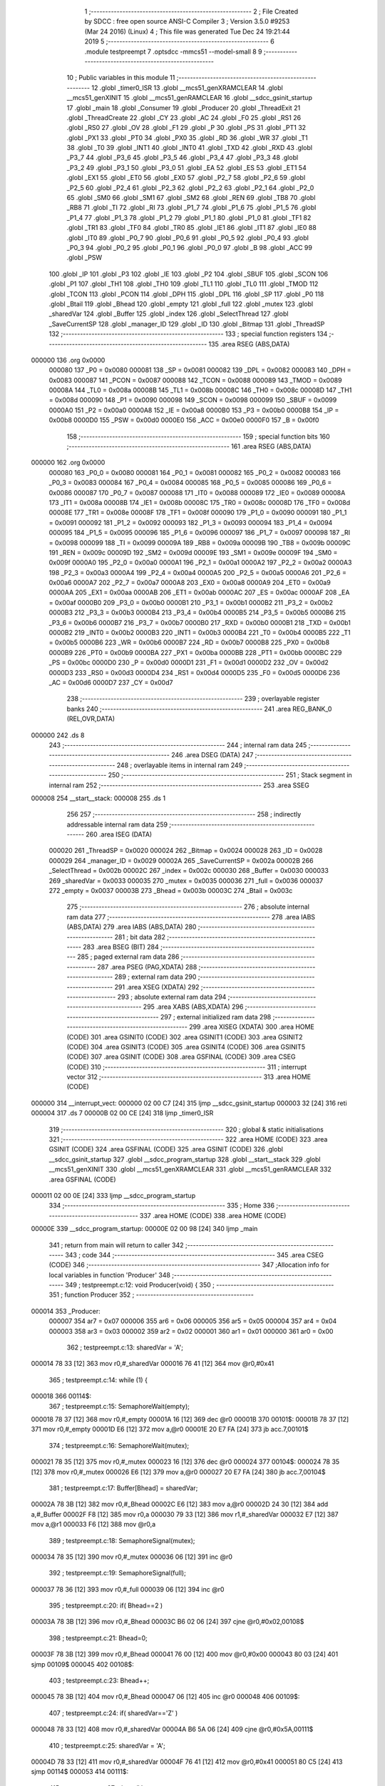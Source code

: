                                       1 ;--------------------------------------------------------
                                      2 ; File Created by SDCC : free open source ANSI-C Compiler
                                      3 ; Version 3.5.0 #9253 (Mar 24 2016) (Linux)
                                      4 ; This file was generated Tue Dec 24 19:21:44 2019
                                      5 ;--------------------------------------------------------
                                      6 	.module testpreempt
                                      7 	.optsdcc -mmcs51 --model-small
                                      8 	
                                      9 ;--------------------------------------------------------
                                     10 ; Public variables in this module
                                     11 ;--------------------------------------------------------
                                     12 	.globl _timer0_ISR
                                     13 	.globl __mcs51_genXRAMCLEAR
                                     14 	.globl __mcs51_genXINIT
                                     15 	.globl __mcs51_genRAMCLEAR
                                     16 	.globl __sdcc_gsinit_startup
                                     17 	.globl _main
                                     18 	.globl _Consumer
                                     19 	.globl _Producer
                                     20 	.globl _ThreadExit
                                     21 	.globl _ThreadCreate
                                     22 	.globl _CY
                                     23 	.globl _AC
                                     24 	.globl _F0
                                     25 	.globl _RS1
                                     26 	.globl _RS0
                                     27 	.globl _OV
                                     28 	.globl _F1
                                     29 	.globl _P
                                     30 	.globl _PS
                                     31 	.globl _PT1
                                     32 	.globl _PX1
                                     33 	.globl _PT0
                                     34 	.globl _PX0
                                     35 	.globl _RD
                                     36 	.globl _WR
                                     37 	.globl _T1
                                     38 	.globl _T0
                                     39 	.globl _INT1
                                     40 	.globl _INT0
                                     41 	.globl _TXD
                                     42 	.globl _RXD
                                     43 	.globl _P3_7
                                     44 	.globl _P3_6
                                     45 	.globl _P3_5
                                     46 	.globl _P3_4
                                     47 	.globl _P3_3
                                     48 	.globl _P3_2
                                     49 	.globl _P3_1
                                     50 	.globl _P3_0
                                     51 	.globl _EA
                                     52 	.globl _ES
                                     53 	.globl _ET1
                                     54 	.globl _EX1
                                     55 	.globl _ET0
                                     56 	.globl _EX0
                                     57 	.globl _P2_7
                                     58 	.globl _P2_6
                                     59 	.globl _P2_5
                                     60 	.globl _P2_4
                                     61 	.globl _P2_3
                                     62 	.globl _P2_2
                                     63 	.globl _P2_1
                                     64 	.globl _P2_0
                                     65 	.globl _SM0
                                     66 	.globl _SM1
                                     67 	.globl _SM2
                                     68 	.globl _REN
                                     69 	.globl _TB8
                                     70 	.globl _RB8
                                     71 	.globl _TI
                                     72 	.globl _RI
                                     73 	.globl _P1_7
                                     74 	.globl _P1_6
                                     75 	.globl _P1_5
                                     76 	.globl _P1_4
                                     77 	.globl _P1_3
                                     78 	.globl _P1_2
                                     79 	.globl _P1_1
                                     80 	.globl _P1_0
                                     81 	.globl _TF1
                                     82 	.globl _TR1
                                     83 	.globl _TF0
                                     84 	.globl _TR0
                                     85 	.globl _IE1
                                     86 	.globl _IT1
                                     87 	.globl _IE0
                                     88 	.globl _IT0
                                     89 	.globl _P0_7
                                     90 	.globl _P0_6
                                     91 	.globl _P0_5
                                     92 	.globl _P0_4
                                     93 	.globl _P0_3
                                     94 	.globl _P0_2
                                     95 	.globl _P0_1
                                     96 	.globl _P0_0
                                     97 	.globl _B
                                     98 	.globl _ACC
                                     99 	.globl _PSW
                                    100 	.globl _IP
                                    101 	.globl _P3
                                    102 	.globl _IE
                                    103 	.globl _P2
                                    104 	.globl _SBUF
                                    105 	.globl _SCON
                                    106 	.globl _P1
                                    107 	.globl _TH1
                                    108 	.globl _TH0
                                    109 	.globl _TL1
                                    110 	.globl _TL0
                                    111 	.globl _TMOD
                                    112 	.globl _TCON
                                    113 	.globl _PCON
                                    114 	.globl _DPH
                                    115 	.globl _DPL
                                    116 	.globl _SP
                                    117 	.globl _P0
                                    118 	.globl _Btail
                                    119 	.globl _Bhead
                                    120 	.globl _empty
                                    121 	.globl _full
                                    122 	.globl _mutex
                                    123 	.globl _sharedVar
                                    124 	.globl _Buffer
                                    125 	.globl _index
                                    126 	.globl _SelectThread
                                    127 	.globl _SaveCurrentSP
                                    128 	.globl _manager_ID
                                    129 	.globl _ID
                                    130 	.globl _Bitmap
                                    131 	.globl _ThreadSP
                                    132 ;--------------------------------------------------------
                                    133 ; special function registers
                                    134 ;--------------------------------------------------------
                                    135 	.area RSEG    (ABS,DATA)
      000000                        136 	.org 0x0000
                           000080   137 _P0	=	0x0080
                           000081   138 _SP	=	0x0081
                           000082   139 _DPL	=	0x0082
                           000083   140 _DPH	=	0x0083
                           000087   141 _PCON	=	0x0087
                           000088   142 _TCON	=	0x0088
                           000089   143 _TMOD	=	0x0089
                           00008A   144 _TL0	=	0x008a
                           00008B   145 _TL1	=	0x008b
                           00008C   146 _TH0	=	0x008c
                           00008D   147 _TH1	=	0x008d
                           000090   148 _P1	=	0x0090
                           000098   149 _SCON	=	0x0098
                           000099   150 _SBUF	=	0x0099
                           0000A0   151 _P2	=	0x00a0
                           0000A8   152 _IE	=	0x00a8
                           0000B0   153 _P3	=	0x00b0
                           0000B8   154 _IP	=	0x00b8
                           0000D0   155 _PSW	=	0x00d0
                           0000E0   156 _ACC	=	0x00e0
                           0000F0   157 _B	=	0x00f0
                                    158 ;--------------------------------------------------------
                                    159 ; special function bits
                                    160 ;--------------------------------------------------------
                                    161 	.area RSEG    (ABS,DATA)
      000000                        162 	.org 0x0000
                           000080   163 _P0_0	=	0x0080
                           000081   164 _P0_1	=	0x0081
                           000082   165 _P0_2	=	0x0082
                           000083   166 _P0_3	=	0x0083
                           000084   167 _P0_4	=	0x0084
                           000085   168 _P0_5	=	0x0085
                           000086   169 _P0_6	=	0x0086
                           000087   170 _P0_7	=	0x0087
                           000088   171 _IT0	=	0x0088
                           000089   172 _IE0	=	0x0089
                           00008A   173 _IT1	=	0x008a
                           00008B   174 _IE1	=	0x008b
                           00008C   175 _TR0	=	0x008c
                           00008D   176 _TF0	=	0x008d
                           00008E   177 _TR1	=	0x008e
                           00008F   178 _TF1	=	0x008f
                           000090   179 _P1_0	=	0x0090
                           000091   180 _P1_1	=	0x0091
                           000092   181 _P1_2	=	0x0092
                           000093   182 _P1_3	=	0x0093
                           000094   183 _P1_4	=	0x0094
                           000095   184 _P1_5	=	0x0095
                           000096   185 _P1_6	=	0x0096
                           000097   186 _P1_7	=	0x0097
                           000098   187 _RI	=	0x0098
                           000099   188 _TI	=	0x0099
                           00009A   189 _RB8	=	0x009a
                           00009B   190 _TB8	=	0x009b
                           00009C   191 _REN	=	0x009c
                           00009D   192 _SM2	=	0x009d
                           00009E   193 _SM1	=	0x009e
                           00009F   194 _SM0	=	0x009f
                           0000A0   195 _P2_0	=	0x00a0
                           0000A1   196 _P2_1	=	0x00a1
                           0000A2   197 _P2_2	=	0x00a2
                           0000A3   198 _P2_3	=	0x00a3
                           0000A4   199 _P2_4	=	0x00a4
                           0000A5   200 _P2_5	=	0x00a5
                           0000A6   201 _P2_6	=	0x00a6
                           0000A7   202 _P2_7	=	0x00a7
                           0000A8   203 _EX0	=	0x00a8
                           0000A9   204 _ET0	=	0x00a9
                           0000AA   205 _EX1	=	0x00aa
                           0000AB   206 _ET1	=	0x00ab
                           0000AC   207 _ES	=	0x00ac
                           0000AF   208 _EA	=	0x00af
                           0000B0   209 _P3_0	=	0x00b0
                           0000B1   210 _P3_1	=	0x00b1
                           0000B2   211 _P3_2	=	0x00b2
                           0000B3   212 _P3_3	=	0x00b3
                           0000B4   213 _P3_4	=	0x00b4
                           0000B5   214 _P3_5	=	0x00b5
                           0000B6   215 _P3_6	=	0x00b6
                           0000B7   216 _P3_7	=	0x00b7
                           0000B0   217 _RXD	=	0x00b0
                           0000B1   218 _TXD	=	0x00b1
                           0000B2   219 _INT0	=	0x00b2
                           0000B3   220 _INT1	=	0x00b3
                           0000B4   221 _T0	=	0x00b4
                           0000B5   222 _T1	=	0x00b5
                           0000B6   223 _WR	=	0x00b6
                           0000B7   224 _RD	=	0x00b7
                           0000B8   225 _PX0	=	0x00b8
                           0000B9   226 _PT0	=	0x00b9
                           0000BA   227 _PX1	=	0x00ba
                           0000BB   228 _PT1	=	0x00bb
                           0000BC   229 _PS	=	0x00bc
                           0000D0   230 _P	=	0x00d0
                           0000D1   231 _F1	=	0x00d1
                           0000D2   232 _OV	=	0x00d2
                           0000D3   233 _RS0	=	0x00d3
                           0000D4   234 _RS1	=	0x00d4
                           0000D5   235 _F0	=	0x00d5
                           0000D6   236 _AC	=	0x00d6
                           0000D7   237 _CY	=	0x00d7
                                    238 ;--------------------------------------------------------
                                    239 ; overlayable register banks
                                    240 ;--------------------------------------------------------
                                    241 	.area REG_BANK_0	(REL,OVR,DATA)
      000000                        242 	.ds 8
                                    243 ;--------------------------------------------------------
                                    244 ; internal ram data
                                    245 ;--------------------------------------------------------
                                    246 	.area DSEG    (DATA)
                                    247 ;--------------------------------------------------------
                                    248 ; overlayable items in internal ram 
                                    249 ;--------------------------------------------------------
                                    250 ;--------------------------------------------------------
                                    251 ; Stack segment in internal ram 
                                    252 ;--------------------------------------------------------
                                    253 	.area	SSEG
      000008                        254 __start__stack:
      000008                        255 	.ds	1
                                    256 
                                    257 ;--------------------------------------------------------
                                    258 ; indirectly addressable internal ram data
                                    259 ;--------------------------------------------------------
                                    260 	.area ISEG    (DATA)
                           000020   261 _ThreadSP	=	0x0020
                           000024   262 _Bitmap	=	0x0024
                           000028   263 _ID	=	0x0028
                           000029   264 _manager_ID	=	0x0029
                           00002A   265 _SaveCurrentSP	=	0x002a
                           00002B   266 _SelectThread	=	0x002b
                           00002C   267 _index	=	0x002c
                           000030   268 _Buffer	=	0x0030
                           000033   269 _sharedVar	=	0x0033
                           000035   270 _mutex	=	0x0035
                           000036   271 _full	=	0x0036
                           000037   272 _empty	=	0x0037
                           00003B   273 _Bhead	=	0x003b
                           00003C   274 _Btail	=	0x003c
                                    275 ;--------------------------------------------------------
                                    276 ; absolute internal ram data
                                    277 ;--------------------------------------------------------
                                    278 	.area IABS    (ABS,DATA)
                                    279 	.area IABS    (ABS,DATA)
                                    280 ;--------------------------------------------------------
                                    281 ; bit data
                                    282 ;--------------------------------------------------------
                                    283 	.area BSEG    (BIT)
                                    284 ;--------------------------------------------------------
                                    285 ; paged external ram data
                                    286 ;--------------------------------------------------------
                                    287 	.area PSEG    (PAG,XDATA)
                                    288 ;--------------------------------------------------------
                                    289 ; external ram data
                                    290 ;--------------------------------------------------------
                                    291 	.area XSEG    (XDATA)
                                    292 ;--------------------------------------------------------
                                    293 ; absolute external ram data
                                    294 ;--------------------------------------------------------
                                    295 	.area XABS    (ABS,XDATA)
                                    296 ;--------------------------------------------------------
                                    297 ; external initialized ram data
                                    298 ;--------------------------------------------------------
                                    299 	.area XISEG   (XDATA)
                                    300 	.area HOME    (CODE)
                                    301 	.area GSINIT0 (CODE)
                                    302 	.area GSINIT1 (CODE)
                                    303 	.area GSINIT2 (CODE)
                                    304 	.area GSINIT3 (CODE)
                                    305 	.area GSINIT4 (CODE)
                                    306 	.area GSINIT5 (CODE)
                                    307 	.area GSINIT  (CODE)
                                    308 	.area GSFINAL (CODE)
                                    309 	.area CSEG    (CODE)
                                    310 ;--------------------------------------------------------
                                    311 ; interrupt vector 
                                    312 ;--------------------------------------------------------
                                    313 	.area HOME    (CODE)
      000000                        314 __interrupt_vect:
      000000 02 00 C7         [24]  315 	ljmp	__sdcc_gsinit_startup
      000003 32               [24]  316 	reti
      000004                        317 	.ds	7
      00000B 02 00 CE         [24]  318 	ljmp	_timer0_ISR
                                    319 ;--------------------------------------------------------
                                    320 ; global & static initialisations
                                    321 ;--------------------------------------------------------
                                    322 	.area HOME    (CODE)
                                    323 	.area GSINIT  (CODE)
                                    324 	.area GSFINAL (CODE)
                                    325 	.area GSINIT  (CODE)
                                    326 	.globl __sdcc_gsinit_startup
                                    327 	.globl __sdcc_program_startup
                                    328 	.globl __start__stack
                                    329 	.globl __mcs51_genXINIT
                                    330 	.globl __mcs51_genXRAMCLEAR
                                    331 	.globl __mcs51_genRAMCLEAR
                                    332 	.area GSFINAL (CODE)
      000011 02 00 0E         [24]  333 	ljmp	__sdcc_program_startup
                                    334 ;--------------------------------------------------------
                                    335 ; Home
                                    336 ;--------------------------------------------------------
                                    337 	.area HOME    (CODE)
                                    338 	.area HOME    (CODE)
      00000E                        339 __sdcc_program_startup:
      00000E 02 00 98         [24]  340 	ljmp	_main
                                    341 ;	return from main will return to caller
                                    342 ;--------------------------------------------------------
                                    343 ; code
                                    344 ;--------------------------------------------------------
                                    345 	.area CSEG    (CODE)
                                    346 ;------------------------------------------------------------
                                    347 ;Allocation info for local variables in function 'Producer'
                                    348 ;------------------------------------------------------------
                                    349 ;	testpreempt.c:12: void Producer(void) {
                                    350 ;	-----------------------------------------
                                    351 ;	 function Producer
                                    352 ;	-----------------------------------------
      000014                        353 _Producer:
                           000007   354 	ar7 = 0x07
                           000006   355 	ar6 = 0x06
                           000005   356 	ar5 = 0x05
                           000004   357 	ar4 = 0x04
                           000003   358 	ar3 = 0x03
                           000002   359 	ar2 = 0x02
                           000001   360 	ar1 = 0x01
                           000000   361 	ar0 = 0x00
                                    362 ;	testpreempt.c:13: sharedVar = 'A';
      000014 78 33            [12]  363 	mov	r0,#_sharedVar
      000016 76 41            [12]  364 	mov	@r0,#0x41
                                    365 ;	testpreempt.c:14: while (1) {
      000018                        366 00114$:
                                    367 ;	testpreempt.c:15: SemaphoreWait(empty);
      000018 78 37            [12]  368 	mov	r0,#_empty
      00001A 16               [12]  369 	dec	@r0
      00001B                        370 00101$:
      00001B 78 37            [12]  371 	mov	r0,#_empty
      00001D E6               [12]  372 	mov	a,@r0
      00001E 20 E7 FA         [24]  373 	jb	acc.7,00101$
                                    374 ;	testpreempt.c:16: SemaphoreWait(mutex);
      000021 78 35            [12]  375 	mov	r0,#_mutex
      000023 16               [12]  376 	dec	@r0
      000024                        377 00104$:
      000024 78 35            [12]  378 	mov	r0,#_mutex
      000026 E6               [12]  379 	mov	a,@r0
      000027 20 E7 FA         [24]  380 	jb	acc.7,00104$
                                    381 ;	testpreempt.c:17: Buffer[Bhead] = sharedVar;
      00002A 78 3B            [12]  382 	mov	r0,#_Bhead
      00002C E6               [12]  383 	mov	a,@r0
      00002D 24 30            [12]  384 	add	a,#_Buffer
      00002F F8               [12]  385 	mov	r0,a
      000030 79 33            [12]  386 	mov	r1,#_sharedVar
      000032 E7               [12]  387 	mov	a,@r1
      000033 F6               [12]  388 	mov	@r0,a
                                    389 ;	testpreempt.c:18: SemaphoreSignal(mutex);
      000034 78 35            [12]  390 	mov	r0,#_mutex
      000036 06               [12]  391 	inc	@r0
                                    392 ;	testpreempt.c:19: SemaphoreSignal(full);
      000037 78 36            [12]  393 	mov	r0,#_full
      000039 06               [12]  394 	inc	@r0
                                    395 ;	testpreempt.c:20: if( Bhead==2 ) 
      00003A 78 3B            [12]  396 	mov	r0,#_Bhead
      00003C B6 02 06         [24]  397 	cjne	@r0,#0x02,00108$
                                    398 ;	testpreempt.c:21: Bhead=0;
      00003F 78 3B            [12]  399 	mov	r0,#_Bhead
      000041 76 00            [12]  400 	mov	@r0,#0x00
      000043 80 03            [24]  401 	sjmp	00109$
      000045                        402 00108$:
                                    403 ;	testpreempt.c:23: Bhead++;
      000045 78 3B            [12]  404 	mov	r0,#_Bhead
      000047 06               [12]  405 	inc	@r0
      000048                        406 00109$:
                                    407 ;	testpreempt.c:24: if( sharedVar=='Z' ) 
      000048 78 33            [12]  408 	mov	r0,#_sharedVar
      00004A B6 5A 06         [24]  409 	cjne	@r0,#0x5A,00111$
                                    410 ;	testpreempt.c:25: sharedVar = 'A';
      00004D 78 33            [12]  411 	mov	r0,#_sharedVar
      00004F 76 41            [12]  412 	mov	@r0,#0x41
      000051 80 C5            [24]  413 	sjmp	00114$
      000053                        414 00111$:
                                    415 ;	testpreempt.c:27: sharedVar++;
      000053 78 33            [12]  416 	mov	r0,#_sharedVar
      000055 06               [12]  417 	inc	@r0
      000056 80 C0            [24]  418 	sjmp	00114$
                                    419 ;------------------------------------------------------------
                                    420 ;Allocation info for local variables in function 'Consumer'
                                    421 ;------------------------------------------------------------
                                    422 ;	testpreempt.c:31: void Consumer(void) {
                                    423 ;	-----------------------------------------
                                    424 ;	 function Consumer
                                    425 ;	-----------------------------------------
      000058                        426 _Consumer:
                                    427 ;	testpreempt.c:32: TMOD |= 0x20;
      000058 43 89 20         [24]  428 	orl	_TMOD,#0x20
                                    429 ;	testpreempt.c:33: TH1 = -6;
      00005B 75 8D FA         [24]  430 	mov	_TH1,#0xFA
                                    431 ;	testpreempt.c:34: SCON = 0x50;
      00005E 75 98 50         [24]  432 	mov	_SCON,#0x50
                                    433 ;	testpreempt.c:35: TR1 = 1;
      000061 D2 8E            [12]  434 	setb	_TR1
                                    435 ;	testpreempt.c:36: while (1) {
      000063                        436 00114$:
                                    437 ;	testpreempt.c:37: SemaphoreWait(full);
      000063 78 36            [12]  438 	mov	r0,#_full
      000065 16               [12]  439 	dec	@r0
      000066                        440 00101$:
      000066 78 36            [12]  441 	mov	r0,#_full
      000068 E6               [12]  442 	mov	a,@r0
      000069 20 E7 FA         [24]  443 	jb	acc.7,00101$
                                    444 ;	testpreempt.c:38: SemaphoreWait(mutex);
      00006C 78 35            [12]  445 	mov	r0,#_mutex
      00006E 16               [12]  446 	dec	@r0
      00006F                        447 00104$:
      00006F 78 35            [12]  448 	mov	r0,#_mutex
      000071 E6               [12]  449 	mov	a,@r0
      000072 20 E7 FA         [24]  450 	jb	acc.7,00104$
                                    451 ;	testpreempt.c:39: SBUF = Buffer[Btail];
      000075 78 3C            [12]  452 	mov	r0,#_Btail
      000077 E6               [12]  453 	mov	a,@r0
      000078 24 30            [12]  454 	add	a,#_Buffer
      00007A F9               [12]  455 	mov	r1,a
      00007B 87 99            [24]  456 	mov	_SBUF,@r1
                                    457 ;	testpreempt.c:40: SemaphoreSignal(mutex);
      00007D 78 35            [12]  458 	mov	r0,#_mutex
      00007F 06               [12]  459 	inc	@r0
                                    460 ;	testpreempt.c:41: SemaphoreSignal(empty);
      000080 78 37            [12]  461 	mov	r0,#_empty
      000082 06               [12]  462 	inc	@r0
                                    463 ;	testpreempt.c:42: if( Btail==2 ) 
      000083 78 3C            [12]  464 	mov	r0,#_Btail
      000085 B6 02 06         [24]  465 	cjne	@r0,#0x02,00108$
                                    466 ;	testpreempt.c:43: Btail=0;
      000088 78 3C            [12]  467 	mov	r0,#_Btail
      00008A 76 00            [12]  468 	mov	@r0,#0x00
      00008C 80 03            [24]  469 	sjmp	00110$
      00008E                        470 00108$:
                                    471 ;	testpreempt.c:45: Btail++;
      00008E 78 3C            [12]  472 	mov	r0,#_Btail
      000090 06               [12]  473 	inc	@r0
                                    474 ;	testpreempt.c:46: while (!TI) {}
      000091                        475 00110$:
                                    476 ;	testpreempt.c:47: TI = 0;
      000091 10 99 02         [24]  477 	jbc	_TI,00146$
      000094 80 FB            [24]  478 	sjmp	00110$
      000096                        479 00146$:
      000096 80 CB            [24]  480 	sjmp	00114$
                                    481 ;------------------------------------------------------------
                                    482 ;Allocation info for local variables in function 'main'
                                    483 ;------------------------------------------------------------
                                    484 ;	testpreempt.c:51: void main(void) {
                                    485 ;	-----------------------------------------
                                    486 ;	 function main
                                    487 ;	-----------------------------------------
      000098                        488 _main:
                                    489 ;	testpreempt.c:52: Buffer[0] = Buffer[1] = Buffer[2] = 0;
      000098 78 32            [12]  490 	mov	r0,#(_Buffer + 0x0002)
      00009A 76 00            [12]  491 	mov	@r0,#0x00
      00009C 78 31            [12]  492 	mov	r0,#(_Buffer + 0x0001)
      00009E 76 00            [12]  493 	mov	@r0,#0x00
      0000A0 78 30            [12]  494 	mov	r0,#_Buffer
      0000A2 76 00            [12]  495 	mov	@r0,#0x00
                                    496 ;	testpreempt.c:53: Bhead = Btail = 0;
      0000A4 78 3C            [12]  497 	mov	r0,#_Btail
      0000A6 76 00            [12]  498 	mov	@r0,#0x00
      0000A8 78 3B            [12]  499 	mov	r0,#_Bhead
      0000AA 76 00            [12]  500 	mov	@r0,#0x00
                                    501 ;	testpreempt.c:55: SemaphoreCreate(mutex, 1);
      0000AC 78 35            [12]  502 	mov	r0,#_mutex
      0000AE 76 01            [12]  503 	mov	@r0,#0x01
                                    504 ;	testpreempt.c:56: SemaphoreCreate(full, 0);
      0000B0 78 36            [12]  505 	mov	r0,#_full
      0000B2 76 00            [12]  506 	mov	@r0,#0x00
                                    507 ;	testpreempt.c:57: SemaphoreCreate(empty, 3);
      0000B4 78 37            [12]  508 	mov	r0,#_empty
      0000B6 76 03            [12]  509 	mov	@r0,#0x03
                                    510 ;	testpreempt.c:59: ThreadCreate( Producer );
      0000B8 90 00 14         [24]  511 	mov	dptr,#_Producer
      0000BB 12 01 84         [24]  512 	lcall	_ThreadCreate
                                    513 ;	testpreempt.c:60: ThreadCreate( Consumer );
      0000BE 90 00 58         [24]  514 	mov	dptr,#_Consumer
      0000C1 12 01 84         [24]  515 	lcall	_ThreadCreate
                                    516 ;	testpreempt.c:61: ThreadExit();
      0000C4 02 02 4A         [24]  517 	ljmp	_ThreadExit
                                    518 ;------------------------------------------------------------
                                    519 ;Allocation info for local variables in function '_sdcc_gsinit_startup'
                                    520 ;------------------------------------------------------------
                                    521 ;	testpreempt.c:64: void _sdcc_gsinit_startup(void) {
                                    522 ;	-----------------------------------------
                                    523 ;	 function _sdcc_gsinit_startup
                                    524 ;	-----------------------------------------
      0000C7                        525 __sdcc_gsinit_startup:
                                    526 ;	testpreempt.c:67: __endasm;
      0000C7 02 01 43         [24]  527 	ljmp _Bootstrap
      0000CA 22               [24]  528 	ret
                                    529 ;------------------------------------------------------------
                                    530 ;Allocation info for local variables in function '_mcs51_genRAMCLEAR'
                                    531 ;------------------------------------------------------------
                                    532 ;	testpreempt.c:70: void _mcs51_genRAMCLEAR(void) {}
                                    533 ;	-----------------------------------------
                                    534 ;	 function _mcs51_genRAMCLEAR
                                    535 ;	-----------------------------------------
      0000CB                        536 __mcs51_genRAMCLEAR:
      0000CB 22               [24]  537 	ret
                                    538 ;------------------------------------------------------------
                                    539 ;Allocation info for local variables in function '_mcs51_genXINIT'
                                    540 ;------------------------------------------------------------
                                    541 ;	testpreempt.c:71: void _mcs51_genXINIT(void) {}
                                    542 ;	-----------------------------------------
                                    543 ;	 function _mcs51_genXINIT
                                    544 ;	-----------------------------------------
      0000CC                        545 __mcs51_genXINIT:
      0000CC 22               [24]  546 	ret
                                    547 ;------------------------------------------------------------
                                    548 ;Allocation info for local variables in function '_mcs51_genXRAMCLEAR'
                                    549 ;------------------------------------------------------------
                                    550 ;	testpreempt.c:72: void _mcs51_genXRAMCLEAR(void) {}
                                    551 ;	-----------------------------------------
                                    552 ;	 function _mcs51_genXRAMCLEAR
                                    553 ;	-----------------------------------------
      0000CD                        554 __mcs51_genXRAMCLEAR:
      0000CD 22               [24]  555 	ret
                                    556 ;------------------------------------------------------------
                                    557 ;Allocation info for local variables in function 'timer0_ISR'
                                    558 ;------------------------------------------------------------
                                    559 ;	testpreempt.c:73: void timer0_ISR(void) __interrupt(1) {
                                    560 ;	-----------------------------------------
                                    561 ;	 function timer0_ISR
                                    562 ;	-----------------------------------------
      0000CE                        563 _timer0_ISR:
                                    564 ;	testpreempt.c:76: __endasm;
      0000CE 02 01 08         [24]  565 	ljmp _myTimer0Handler
      0000D1 32               [24]  566 	reti
                                    567 ;	eliminated unneeded mov psw,# (no regs used in bank)
                                    568 ;	eliminated unneeded push/pop psw
                                    569 ;	eliminated unneeded push/pop dpl
                                    570 ;	eliminated unneeded push/pop dph
                                    571 ;	eliminated unneeded push/pop b
                                    572 ;	eliminated unneeded push/pop acc
                                    573 	.area CSEG    (CODE)
                                    574 	.area CONST   (CODE)
                                    575 	.area XINIT   (CODE)
                                    576 	.area CABS    (ABS,CODE)
